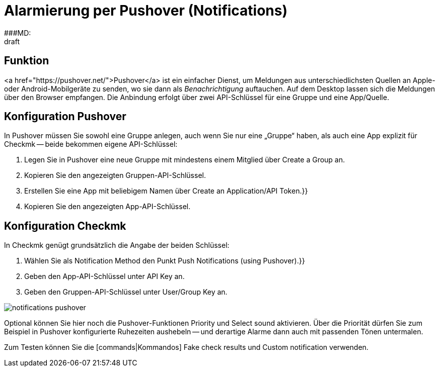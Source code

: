= Alarmierung per Pushover (Notifications)
:revdate: draft
:title: Alarmierung per Push Notification mit Pushover
###MD:

== Funktion
<a href="https://pushover.net/">Pushover</a> ist ein einfacher Dienst, um
Meldungen aus unterschiedlichsten Quellen an Apple- oder Android-Mobilgeräte zu
senden, wo sie dann als _Benachrichtigung_ auftauchen. Auf dem Desktop
lassen sich die Meldungen über den Browser empfangen. Die Anbindung
erfolgt über zwei API-Schlüssel für eine Gruppe und eine App/Quelle.

== Konfiguration Pushover
In Pushover müssen Sie sowohl eine Gruppe anlegen, auch wenn Sie nur eine
„Gruppe“ haben, als auch eine App explizit für Checkmk -- beide bekommen eigene
API-Schlüssel:

. Legen Sie in Pushover eine neue Gruppe mit mindestens einem Mitglied über [.guihints]#Create a Group# an.
. Kopieren Sie den angezeigten Gruppen-API-Schlüssel.
. Erstellen Sie eine App mit beliebigem Namen über [.guihints]#Create an Application/API Token.}}# 
. Kopieren Sie den angezeigten App-API-Schlüssel.

== Konfiguration Checkmk
In Checkmk genügt grundsätzlich die Angabe der beiden Schlüssel:

. Wählen Sie als [.guihints]#Notification Method# den Punkt [.guihints]#Push Notifications (using Pushover).}}# 
. Geben den App-API-Schlüssel unter [.guihints]#API Key# an.
. Geben den Gruppen-API-Schlüssel unter [.guihints]#User/Group Key# an.

image::bilder/notifications_pushover.png[]

Optional können Sie hier noch die Pushover-Funktionen [.guihints]#Priority# und
[.guihints]#Select sound# aktivieren. Über die Priorität dürfen Sie zum Beispiel in
Pushover konfigurierte Ruhezeiten aushebeln -- und derartige Alarme dann auch
mit passenden Tönen untermalen.

Zum Testen können Sie die [commands|Kommandos] [.guihints]#Fake check results# und
[.guihints]#Custom notification# verwenden.
